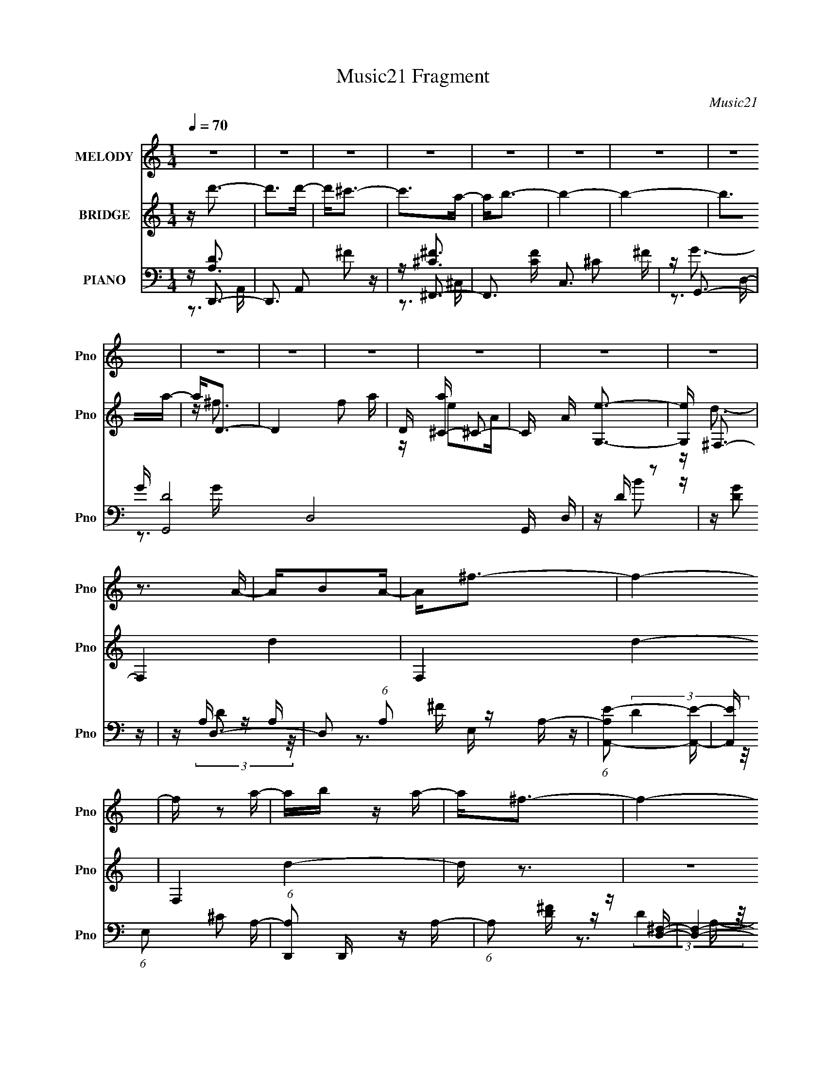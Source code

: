 X:1
T:Music21 Fragment
C:Music21
%%score 1 ( 2 3 ) ( 4 5 6 7 )
L:1/16
Q:1/4=70
M:1/4
I:linebreak $
K:none
V:1 treble nm="MELODY" snm="Pno"
V:2 treble nm="BRIDGE" snm="Pno"
V:3 treble 
L:1/4
V:4 bass nm="PIANO" snm="Pno"
V:5 bass 
V:6 bass 
V:7 bass 
L:1/4
V:1
 z4 | z4 | z4 | z4 | z4 | z4 | z4 | z4 | z4 | z4 | z4 | z4 | z4 | z4 | z3 A- | AB2A- | A2<^f2- | %17
 f4- | f z2 a- | ab z a- | a2<^f2- | f4- | f2 z2 | z b2a- | a2<^f2- | f2 z a | z d2B- | B^f2a- | %28
 a^f2e- | e4- | e4 | z ^f2a- | a2<e2- | e2 z ^f- | f2<B2- | B4- | B2 z2 | z b2d'- | d'2<^c'2- | %39
 c'2>b2- | b2>a2- | a4- | a4 | z ^f3 | z a3- | a2 z ^f- | fe2A- | A2<e2 | z d3- | d4- | d4 | %51
 z b z ^c' | z d'3- | d'4- | d'4- | d'b2d'- | d'2<^c'2- | c'2>a2- | a2<b2- | b4- | b4 | z a2b- | %62
 b2<^f2- | f4- | f4 | z d2B- | B2<a2- | a^f2a- | a2<e2- | e4- | e3 z | z a z ^f | z d'3- | d'4- | %74
 d'b2^c'- | c'2>a2- | a2<b2- | b4- | b z3 | z a2b | z[Q:1/4=70] ^f3- | f2 z a- | ae2A- | Ad2e- | %84
 e2<d2-[Q:1/4=70] | d4- | d4- | d z3 | z4 |[Q:1/4=70] z4 | z4 | z4 | z4 | z4 | z4 | z4 | z4 | z4 | %98
 z4 | z4 | z4 | z4 | z3 A- | AB2A- | A2<^f2- | f4- | f z2 a- | ab z a- | a2<^f2- | f4- | f2 z2 | %111
 z b2a- | a2<^f2- | f2 z a | z d2B- | B^f2a- | a^f2e- | e4- | e4 | z ^f2a- | a2<e2- | e2 z ^f- | %122
 f2<B2- | B4- | B2 z2 | z b2d'- | d'2<^c'2- | c'2>b2- | b2>a2- | a4- | a4 | z ^f3 | z a3- | %133
 a2 z ^f- | fe2A- | A2<e2 | z d3- | d4- | d4 | z b z ^c' | z d'3- | d'4- | d'4- | d'b2d'- | %144
 d'2<^c'2- | c'2>a2- | a2<b2- | b4- | b4 | z a2b- | b2<^f2- | f4- | f4 | z d2B- | B2<a2- | a^f2a- | %156
 a2<e2- | e4- | e3 z | z a z ^f | z d'3- | d'4- | d'b2^c'- | c'2>a2- | a2<b2- | b4- | b z3 | %167
 z b2a- | a2<e'2- | e'4- | e'2>d'2- | d'4- | d'4- | d'3 z | d'4- | d'4- | d'4- | d'4- | %178
 (3:2:2d'4 z2 |] %179
V:2
 z d'3- | d'2>d'2- | d'2<^c'2- | c'2>a2- | a2<b2- | b4- | b4- | b2>a2- | a2<D2- | D4- f2 a- | %10
 D [a^C-] ^C2- | C A [G,e]3- | [G,e] ^F,3- | F,4- d4- | F,4- d4- | F,4 d4- | d z3 | z4 | z4 | z4 | %20
 z4 | z4 | z4 | z4 | z4 | z4 | z4 | z4 | z4 | z4 | z4 | z4 | z4 | z4 | z4 | z4 | z4 | z4 | z4 | %39
 z ^c2B | (3:2:2^c2 z4 | A4- e- | A (6:5:1[ea-]2 a4/3- | a4 e4- A3 | (3:2:2e/ z d3- | d2<^f2- | %46
 f2<e2- | e^c2A- | (6:5:1A2 d3- | (12:11:1d4 A- | (6:5:1[Ad]2 d4/3^f | abab | ^c'2<d'2- | d'4- | %54
 d'2>a2- | ab2d'- | d'2<^c'2- | c'4 | z3 d'- | d'^c'2a- | a2<b2- | b4- | b z3 | z A2B- | B2<^F2- | %65
 F4- | F^F z2 | A4- | A z2 E- | (6:5:1E2 ^F2 B- | B2<A2- | AB2^c- | c2<d2- | d2>e2- | %74
 e (3:2:2^f4 z/ | ad'2^c'- | c'2<b2- | b4- | b2>d'2- | d'b2^f- | f2<[Q:1/4=70]a2- | a4- | a2<a2- | %83
 ae2^f- | f2<d2-[Q:1/4=70] | d4- | d4- | da2^f- | f2<d'2- |[Q:1/4=70] d'2>d'2- | d'2<^c'2- | %91
 c'2>a2- | a2<b2- | b4- | b4- | b2>a2- | a D3- | D4- f2 a- | D [a^C-] ^C2- | C A [G,e]3- | %100
 [G,e] ^F,3- | F,4- d4- | F,4- d4- | F,4 d4- | d z2 A,- | A,B,2A,- | A,2<^F2- | F4- | F z2 A- | %109
 AB2A- | A2<^F2- | F4- | F z3 | z d3- | dB2A- | A^F2D- | DE2B- | BA2^F- | F2<E2- | E4- | E2<^f2- | %121
 f4- | f2<d2- | d^f2e | ^f2<B2- | B4 | z4 | z ^c2B | (3:2:2^c2 z4 | A4- e- | A (6:5:1[ea-]2 a4/3- | %131
 a4 e4- A3 | (3:2:2e/ z d3- | d2<^f2- | f2<e2- | e^c2A- | (6:5:1A2 d3- | (12:11:1d4 A- | %138
 (6:5:1[Ad]2 d4/3^f | abab | ^c'2<d'2- | d'4- | d'2>a2- | ab2d'- | d'2<^c'2- | c'4 | z3 d'- | %147
 d'^c'2a- | a2<b2- | b4- | b z3 | z A2B- | B2<^F2- | F4- | F^F z2 | A4- | A z2 E- | %157
 (6:5:1E2 ^F2 B- | B2<A2- | AB2^c- | c2<d2- | d2>e2- | e (3:2:2^f4 z/ | ad'2^c'- | c'2<b2- | b4- | %166
 b2>e'2- | e'd'2b- | b2<a2- | a4- | a4- | a4- | a4- | a z3 |] %174
V:3
 x | x | x | x | x | x | x | x | z/4 ^f3/4- | x7/4 | z/4 e/A/4- | x5/4 | z/4 d3/4- | x2 | x2 | x2 | %16
 x | x | x | x | x | x | x | x | x | x | x | x | x | x | x | x | x | x | x | x | x | x | x | x | %40
 z/4 A3/4- | x5/4 | z3/4 e/4- | x11/4 | x | x | x | x | x7/6 | x7/6 | z/ e/4 z/4 | x | x | x | x | %55
 x | x | x | x | x | x | x | x | x | x | x | z/4 A3/4- | x | x | x7/6 | x | x | x | x | z3/4 a/4- | %75
 x | x | x | x | x | x | x | x | x | x | x | x | x | x | x | x | x | x | x | x | x | z/4 ^f3/4- | %97
 x7/4 | z/4 e/A/4- | x5/4 | z/4 d3/4- | x2 | x2 | x2 | x | x | x | x | x | x | x | x | x | x | x | %115
 x | x | x | x | x | x | x | x | x | x | x | x | x | z/4 A3/4- | x5/4 | z3/4 e/4- | x11/4 | x | x | %134
 x | x | x7/6 | x7/6 | z/ e/4 z/4 | x | x | x | x | x | x | x | x | x | x | x | x | x | x | x | %154
 z/4 A3/4- | x | x | x7/6 | x | x | x | x | z3/4 a/4- | x | x | x | x | x | x | x | x | x | x | %173
 x |] %174
V:4
 z D,,3- | D,,3 A,,2 ^F2 z | z ^F,,3- | F,,3 [CF] C,3 ^C2 ^F | z G,,3- | G [G,,-D]8 D,8- G,, D, | %6
 z D z2 | z [DG]2 z | z D,3- | D,2 (6:5:1A,2 ^F z A,- | (6:5:1[A,A,,-E-]2 [A,,E]7/3- | %11
 [A,,E] (6:5:1E,2 ^C2 A,- | (6:5:1[A,D,,]2 D,,/3 z A,- | (6:5:1A,2 [D^F] z [D,^F,]- | %14
 [D,F,]4- [D^F] A,- | [D,F,] A, [^FA] z2 | z D,3- | D,2 A, D2 A, | z D,3- | [D,D]3 [A,A,-] | %20
 (6:5:1[A,D,-]2 D,7/3- | D,4 A, D2 A,- | (6:5:1[A,D,-]2 D,7/3- | [D,A,]3 A, | z B,,3- | %25
 [B,,B,]3 [F,B,-]4 | [B,B,,-]3 B,,- | [B,,B,]2 (6:5:1[F,B,-]2 B,/3- | (6:5:1[B,E,,-]2 E,,7/3- | %29
 E,,3 B,,3 G2 E | z A,,3- | (12:7:1[A,,G,^C]4 [G,^CE,]2/3 (6:5:1[E,G,]6/5 | ^C2<^F,,2- | %33
 (12:7:1F,,4 C C,3 A,2 ^C- | C B,,3- | [B,,B,^FB,-E-]4 (6:5:1F,2 | [B,E] B,,3- | %37
 [B,,B,]2 (6:5:1[F,B,-]2 B,/3- | B, [E,,E]3- | (12:7:2[E,,E]4 B,,2 ^G,2 E,- | E, A,,3- | %41
 (12:11:1A,,4 A, E,4 ^C2 D- | D A,,3- | (12:7:3[A,,A,^C]4 [^CE,]2 E,2/5 | z D,3- | %45
 D,3 A, [D^F]2 A,- | A, A,,3- | A,,3 A, ^F2 E- | E D,,3- | [D,,A,]3 (6:5:1[A,,A,-]2 | %50
 (6:5:1[A,D,,-]2 D,,7/3- | (12:7:1[D,,A,D,]4 [A,,D,-] D,2/3- | [D,A,] A,2D, | %53
 (12:11:1[D,,^F,A,D,-]4[D,-A,,]/3 A,,2/3 | [D,^F,]2 ^F,A,,- | %55
 A,, (12:7:1[D,,^F,A,DD,-]4 [D,-D]2/3 D/3 | D, ^F,,3- | [F,,^F,^C]2 [^F,^CC,]A,- | A, G,,3- | %59
 G,,4 D,4- [G,B,] G, D- | (3:2:1[D,B,]/ [B,D]2/3 [DG,,-]/3G,,8/3- | G,,2 D,2 [B,D] z G,, | %62
 z D,,3- | [D,,A,]2 (6:5:1[A,,A,-]2 A,/3- | A, D,,3- | D,, A, [D^F] z2 | z B,,3- | %67
 (12:7:1[B,,B,D]4 [B,DF,]2/3 (6:5:1[F,B,-]6/5 | (3:2:1[B,D]/ (3:2:2D3/2 z2 B,,- | %69
 B,, [E,,B,EGB,]3 | (3:2:2E4 z/ A,- | (3:2:1[A,^C]/ [^CA,,]2/3 [A,,DE-]7/3[E-E,]2/3 E,/3 | %72
 E D,,3- | (12:7:1[D,,A,A,D]4[A,DA,,]2/3 [A,,A,-]/3A,2/3- | (3:2:1[A,D]/ D2/3^F,,3- | %75
 [F,,^C] [^CC,A,](3:2:2A,2 z | (3:2:1[C^F]/ ^F2/3G,,3- | [G,,B,D]4 (3:2:1D, G, | %78
 (6:5:1[G,B,]2 x/3 D,2- | (3:2:1[D,B,] [B,G,,]/3 [G,,D,D,]8/3 [D,G,]/3 G,2/3 |[Q:1/4=70] z D,,3- | %81
 [D,,A,A,,]3 [A,,A,-] | (3:2:1[A,D]/ D2/3A,,3- | [A,,A,]2 (6:5:1[E,A,-]2 A,/3- | %84
 (6:5:1A,2 [D,,D]2[Q:1/4=70] A,- | A,D2A,- | (6:5:1[A,D,-]2 D,7/3- | A, [D,D]4- D, | %88
 D [A,D,,-] D,,2- |[Q:1/4=70] D,,3 A,,2 ^F2 z | z ^F,,3- | F,,3 [CF] C,3 ^C2 ^F | z G,,3- | %93
 G [G,,-D]8 D,8- G,, D, | z D z2 | z [DG]2 z | z D,3- | D,2 (6:5:1A,2 ^F z A,- | %98
 (6:5:1[A,A,,-E-]2 [A,,E]7/3- | [A,,E] (6:5:1E,2 ^C2 A,- | (6:5:1[A,D,,]2 D,,/3 z A,- | %101
 (6:5:1A,2 [D^F] z [D,^F,]- | [D,F,]4- [D^F] A,- | [D,F,] A, [^FA] z2 | z D,3- | D,2 A, D2 A, | %106
 z D,3- | [D,D]3 [A,A,-] | (6:5:1[A,D,-]2 D,7/3- | D,4 A, D2 A,- | (6:5:1[A,D,-]2 D,7/3- | %111
 [D,A,]3 A, | z B,,3- | [B,,B,]3 [F,B,-]4 | [B,B,,-]3 B,,- | [B,,B,]2 (6:5:1[F,B,-]2 B,/3- | %116
 (6:5:1[B,E,,-]2 E,,7/3- | E,,3 B,,3 G2 E | z A,,3- | %119
 (12:7:1[A,,G,^C]4 [G,^CE,]2/3 (6:5:1[E,G,]6/5 | ^C2<^F,,2- | (12:7:1F,,4 C C,3 A,2 ^C- | C B,,3- | %123
 [B,,B,^FB,-E-]4 (6:5:1F,2 | [B,E] B,,3- | [B,,B,]2 (6:5:1[F,B,-]2 B,/3- | B, [E,,E]3- | %127
 (12:7:2[E,,E]4 B,,2 ^G,2 E,- | E, A,,3- | (12:11:1A,,4 A, E,4 ^C2 D- | D A,,3- | %131
 (12:7:3[A,,A,^C]4 [^CE,]2 E,2/5 | z D,3- | D,3 A, [D^F]2 A,- | A, A,,3- | A,,3 A, ^F2 E- | %136
 E D,,3- | [D,,A,]3 (6:5:1[A,,A,-]2 | (6:5:1[A,D,,-]2 D,,7/3- | (12:7:1[D,,A,D,]4 [A,,D,-] D,2/3- | %140
 [D,A,] A,2D, | (12:11:1[D,,^F,A,D,-]4[D,-A,,]/3 A,,2/3 | [D,^F,]2 ^F,A,,- | %143
 A,, (12:7:1[D,,^F,A,DD,-]4 [D,-D]2/3 D/3 | D, ^F,,3- | [F,,^F,^C]2 [^F,^CC,]A,- | A, G,,3- | %147
 G,,4 D,4- [G,B,] G, D- | (3:2:1[D,B,]/ [B,D]2/3 [DG,,-]/3G,,8/3- | G,,2 D,2 [B,D] z G,, | %150
 z D,,3- | [D,,A,]2 (6:5:1[A,,A,-]2 A,/3- | A, D,,3- | D,, A, [D^F] z2 | z B,,3- | %155
 (12:7:1[B,,B,D]4 [B,DF,]2/3 (6:5:1[F,B,-]6/5 | (3:2:1[B,D]/ (3:2:2D3/2 z2 B,,- | %157
 B,, [E,,B,EGB,]3 | (3:2:2E4 z/ A,- | (3:2:1[A,^C]/ [^CA,,]2/3 [A,,DE-]7/3[E-E,]2/3 E,/3 | %160
 E D,,3- | (12:7:1[D,,A,A,D]4[A,DA,,]2/3 [A,,A,-]/3A,2/3- | (3:2:1[A,D]/ D2/3^F,,3- | %163
 [F,,^C] [^CC,A,](3:2:2A,2 z | (3:2:1[C^F]/ ^F2/3G,,3- | [G,,B,D]4 (3:2:1D, G, | %166
 (6:5:1[G,B,]2 x/3 D,2- | (3:2:1[D,B,] [B,G,,]/3 [G,,D,D,]8/3 [D,G,]/3 G,2/3 | z [A,,E,]3- | %169
 A4- [A,,E,]4- A,4- C4- E4- | A4 [A,,E,] A,4- (12:11:1C4 E4- | A,4- E4- | (6:5:1A,4 E4- | E4- | %174
 (3:2:1[ED,,-]/ D,,11/3- | E, D,,4- A,,4- ^F, A, D | D,,4- A,,4- E ^F A | D,,4- A,,4- (3:2:2d2 e2 | %178
 D,,4 A,,4 ^f [ad]- | (3:2:1[ad]/ x7/3 (3:2:1D,,2- | [D,,A,,]4 |] %181
V:5
 z [A,D]3 | x8 | z [^C^F]3- | x10 | z G3- | z3 G x15 | z B2 z | x4 | z A, z A,- | x20/3 | z3 E,- | %11
 x17/3 | z (3:2:2D4 z/ | x14/3 | x6 | x5 | z (3:2:2D4 z/ | x6 | z (3:2:2[D^F]4 z/ | z ^F3 | z D3 | %21
 x8 | z ^F3 | z D2 z | z (3:2:2D4 z/ | z (3:2:2^F4 z/ x3 | z (3:2:2D4 z/ | z ^F2 z | %28
 z (3:2:2E4 z/ | x9 | z E3 | z2 E,2 | z ^C3- | x28/3 | z B,3 | z2 ^F,2 x5/3 | z (3:2:2[B,D]4 z/ | %37
 z [D^F]2 z | z3 B,,- | x7 | z A,3- | x35/3 | z [A,E]3 | z2 (3:2:2^C,2 z | z A, z A,- | x7 | %46
 z E2A,- | x7 | z D3 | z D2 z x2/3 | z (3:2:2D,2 z ^F, | z (3:2:2[^F,A,]4 z/ | z D,,3- | %53
 z2 (3:2:2A,,2 z x2/3 | z D,,3- | z2 A,, z x/3 | z A, z ^C,- | z2 ^C, z | z3 D,- | x11 | z G2D,- | %61
 x7 | z (3:2:2[A,D]4 z/ | z [D^F]3 | z D2A,- | x5 | z [B,D]3 | z (3:2:2^F4 z/ | z E,,3- | %69
 z2 B,, z | z A,,3- | z2 E, z x/3 | z A,2A,,- | z2 A,, z | z (3:2:2^F4 z/ | z (3:2:2^C,2 z ^C- | %76
 z2 D,2- | z D,3 x5/3 | z G,,3- | z2 [B,D] z x2/3 | z D3 | z (3:2:2^F4 z/ | z (3:2:2E4 z/ | %83
 z ^C2 z | x14/3 | x4 | z (3:2:2[D^F]4 z/ | z3 A,- x2 | z [A,D]3 | x8 | z [^C^F]3- | x10 | z G3- | %93
 z3 G x15 | z B2 z | x4 | z A, z A,- | x20/3 | z3 E,- | x17/3 | z (3:2:2D4 z/ | x14/3 | x6 | x5 | %104
 z (3:2:2D4 z/ | x6 | z (3:2:2[D^F]4 z/ | z ^F3 | z D3 | x8 | z ^F3 | z D2 z | z (3:2:2D4 z/ | %113
 z (3:2:2^F4 z/ x3 | z (3:2:2D4 z/ | z ^F2 z | z (3:2:2E4 z/ | x9 | z E3 | z2 E,2 | z ^C3- | %121
 x28/3 | z B,3 | z2 ^F,2 x5/3 | z (3:2:2[B,D]4 z/ | z [D^F]2 z | z3 B,,- | x7 | z A,3- | x35/3 | %130
 z [A,E]3 | z2 (3:2:2^C,2 z | z A, z A,- | x7 | z E2A,- | x7 | z D3 | z D2 z x2/3 | %138
 z (3:2:2D,2 z ^F, | z (3:2:2[^F,A,]4 z/ | z D,,3- | z2 (3:2:2A,,2 z x2/3 | z D,,3- | %143
 z2 A,, z x/3 | z A, z ^C,- | z2 ^C, z | z3 D,- | x11 | z G2D,- | x7 | z (3:2:2[A,D]4 z/ | %151
 z [D^F]3 | z D2A,- | x5 | z [B,D]3 | z (3:2:2^F4 z/ | z E,,3- | z2 B,, z | z A,,3- | z2 E, z x/3 | %160
 z A,2A,,- | z2 A,, z | z (3:2:2^F4 z/ | z (3:2:2^C,2 z ^C- | z2 D,2- | z D,3 x5/3 | z G,,3- | %167
 z2 [B,D] z x2/3 | z2 A,2- | x20 | x50/3 | x8 | x22/3 | x4 | z2 A,,2- | x12 | x11 | x32/3 | x10 | %179
 z3 [d^fa] | z d' z2 |] %181
V:6
 z3 A,,- | x8 | z3 ^C,- | x10 | z3 D,- | x19 | x4 | x4 | z (3:2:2D4 z/ | x20/3 | x4 | x17/3 | x4 | %13
 x14/3 | x6 | x5 | z3 A,- | x6 | z3 A,- | x4 | z3 A,- | x8 | z3 A, | x4 | z3 ^F,- | x7 | z3 ^F,- | %27
 x4 | z3 B,,- | x9 | z3 E,- | x4 | z3 ^C,- | x28/3 | z D2^F,- | x17/3 | z3 ^F,- | x4 | x4 | x7 | %40
 z3 E,- | x35/3 | z3 E,- | z3 E, | z (3:2:2D4 z/ | x7 | x4 | x7 | z3 A,,- | x14/3 | z A,A,,2- | %51
 z D3 | z2 A,,2- | x14/3 | z D3- | x13/3 | x4 | x4 | x4 | x11 | x4 | x7 | z3 A,,- | x4 | x4 | x5 | %66
 z3 ^F,- | x4 | z (3:2:2E4 z/ | x4 | z2 E,2- | x13/3 | z ^F3 | x4 | z2 ^C,2- | x4 | z3 G,- | %77
 z3 G,- x5/3 | z (3:2:2G4 z/ | x14/3 | z3 A,,- | x4 | z3 E,- | x4 | x14/3 | x4 | z3 A,- | x6 | %88
 z3 A,,- | x8 | z3 ^C,- | x10 | z3 D,- | x19 | x4 | x4 | z (3:2:2D4 z/ | x20/3 | x4 | x17/3 | x4 | %101
 x14/3 | x6 | x5 | z3 A,- | x6 | z3 A,- | x4 | z3 A,- | x8 | z3 A, | x4 | z3 ^F,- | x7 | z3 ^F,- | %115
 x4 | z3 B,,- | x9 | z3 E,- | x4 | z3 ^C,- | x28/3 | z D2^F,- | x17/3 | z3 ^F,- | x4 | x4 | x7 | %128
 z3 E,- | x35/3 | z3 E,- | z3 E, | z (3:2:2D4 z/ | x7 | x4 | x7 | z3 A,,- | x14/3 | z A,A,,2- | %139
 z D3 | z2 A,,2- | x14/3 | z D3- | x13/3 | x4 | x4 | x4 | x11 | x4 | x7 | z3 A,,- | x4 | x4 | x5 | %154
 z3 ^F,- | x4 | z (3:2:2E4 z/ | x4 | z2 E,2- | x13/3 | z ^F3 | x4 | z2 ^C,2- | x4 | z3 G,- | %165
 z3 G,- x5/3 | z (3:2:2G4 z/ | x14/3 | (3:2:2z4 ^C2- | x20 | x50/3 | x8 | x22/3 | x4 | z3 D, | %175
 x12 | x11 | x32/3 | x10 | x4 | x4 |] %181
V:7
 x | x2 | x | x5/2 | x | x19/4 | x | x | x | x5/3 | x | x17/12 | x | x7/6 | x3/2 | x5/4 | x | %17
 x3/2 | x | x | x | x2 | x | x | x | x7/4 | x | x | x | x9/4 | x | x | x | x7/3 | x | x17/12 | x | %37
 x | x | x7/4 | x | x35/12 | x | x | x | x7/4 | x | x7/4 | x | x7/6 | x | z/ A,,/4 z/4 | x | x7/6 | %54
 x | x13/12 | x | x | x | x11/4 | x | x7/4 | x | x | x | x5/4 | x | x | x | x | x | x13/12 | x | %73
 x | z3/4 A,/4- | x | x | x17/12 | z3/4 G,/4- | x7/6 | x | x | x | x | x7/6 | x | x | x3/2 | x | %89
 x2 | x | x5/2 | x | x19/4 | x | x | x | x5/3 | x | x17/12 | x | x7/6 | x3/2 | x5/4 | x | x3/2 | %106
 x | x | x | x2 | x | x | x | x7/4 | x | x | x | x9/4 | x | x | x | x7/3 | x | x17/12 | x | x | x | %127
 x7/4 | x | x35/12 | x | x | x | x7/4 | x | x7/4 | x | x7/6 | x | z/ A,,/4 z/4 | x | x7/6 | x | %143
 x13/12 | x | x | x | x11/4 | x | x7/4 | x | x | x | x5/4 | x | x | x | x | x | x13/12 | x | x | %162
 z3/4 A,/4- | x | x | x17/12 | z3/4 G,/4- | x7/6 | z3/4 E/4- | x5 | x25/6 | x2 | x11/6 | x | x | %175
 x3 | x11/4 | x8/3 | x5/2 | x | x |] %181

